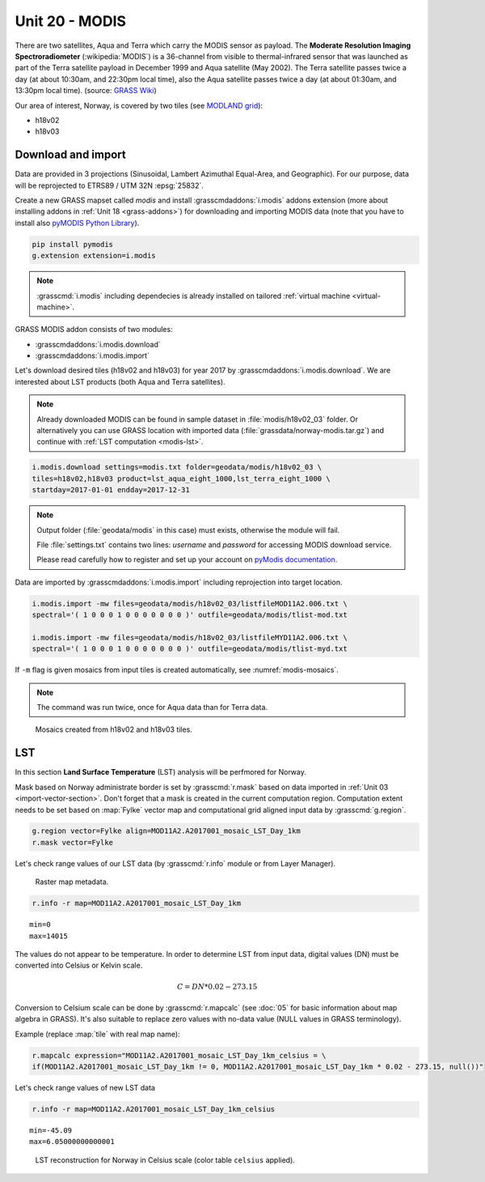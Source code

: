 Unit 20 - MODIS
===============

There are two satellites, Aqua and Terra which carry the MODIS sensor
as payload. The **Moderate Resolution Imaging Spectroradiometer**
(:wikipedia:`MODIS`) is a 36-channel from visible to thermal-infrared
sensor that was launched as part of the Terra satellite payload in
December 1999 and Aqua satellite (May 2002). The Terra satellite
passes twice a day (at about 10:30am, and 22:30pm local time), also
the Aqua satellite passes twice a day (at about 01:30am, and 13:30pm
local time). (source: `GRASS Wiki
<https://grasswiki.osgeo.org/wiki/MODIS>`__)

Our area of interest, Norway, is covered by two tiles (see `MODLAND
grid <https://modis-land.gsfc.nasa.gov/MODLAND_grid.html>`__):

* h18v02
* h18v03

Download and import
-------------------

Data are provided in 3 projections (Sinusoidal, Lambert Azimuthal
Equal-Area, and Geographic). For our purpose, data will be reprojected
to ETRS89 / UTM 32N :epsg:`25832`.

Create a new GRASS mapset called `modis` and install
:grasscmdaddons:`i.modis` addons extension (more about installing
addons in :ref:`Unit 18 <grass-addons>`) for downloading and importing
MODIS data (note that you have to install also `pyMODIS Python Library
<http://www.pymodis.org/>`__). 

.. code-block:: bash

   pip install pymodis
   g.extension extension=i.modis

.. note:: :grasscmd:`i.modis` including dependecies is already
   installed on tailored :ref:`virtual machine <virtual-machine>`.

GRASS MODIS addon consists of two modules:

* :grasscmdaddons:`i.modis.download`
* :grasscmdaddons:`i.modis.import`

Let's download desired tiles (h18v02 and h18v03) for year 2017 by
:grasscmdaddons:`i.modis.download`. We are interested about LST
products (both Aqua and Terra satellites).

.. note:: Already downloaded MODIS can be found in sample dataset in
   :file:`modis/h18v02_03` folder. Or alternatively you can use GRASS
   location with imported data (:file:`grassdata/norway-modis.tar.gz`)
   and continue with :ref:`LST computation <modis-lst>`.

.. todo:: Prepare GRASS location for download.
          
.. code-block:: bash

   i.modis.download settings=modis.txt folder=geodata/modis/h18v02_03 \
   tiles=h18v02,h18v03 product=lst_aqua_eight_1000,lst_terra_eight_1000 \
   startday=2017-01-01 endday=2017-12-31

.. note:: Output folder (:file:`geodata/modis` in this case) must exists,
   otherwise the module will fail.
             
   File :file:`settings.txt` contains two lines: *username* and
   *password* for accessing MODIS download service.
   
   Please read carefully how to register and set up your account on
   `pyModis documentation
   <http://www.pymodis.org/info.html#user-and-password>`__.

Data are imported by :grasscmdaddons:`i.modis.import` including
reprojection into target location.

.. _modis-import:

.. code-block:: bash

   i.modis.import -mw files=geodata/modis/h18v02_03/listfileMOD11A2.006.txt \
   spectral='( 1 0 0 0 1 0 0 0 0 0 0 0 )' outfile=geodata/modis/tlist-mod.txt

   i.modis.import -mw files=geodata/modis/h18v02_03/listfileMYD11A2.006.txt \
   spectral='( 1 0 0 0 1 0 0 0 0 0 0 0 )' outfile=geodata/modis/tlist-myd.txt

If ``-m`` flag is given mosaics from input tiles is created
automatically, see :numref:`modis-mosaics`.

.. note:: The command was run twice, once for Aqua data than for Terra
          data.

.. _modis-mosaics:

.. figure:: ../images/units/20/modis-mosaics.png
   :class: large
        
   Mosaics created from h18v02 and h18v03 tiles.

.. _modis-lst:
   
LST
---

In this section **Land Surface Temperature** (LST) analysis will be
perfmored for Norway. 

Mask based on Norway administrate border is set by :grasscmd:`r.mask`
based on data imported in :ref:`Unit 03
<import-vector-section>`. Don't forget that a mask is created in the
current computation region. Computation extent needs to be set based
on :map:`Fylke` vector map and computational grid aligned input data
by :grasscmd:`g.region`.

.. code-block:: bash

   g.region vector=Fylke align=MOD11A2.A2017001_mosaic_LST_Day_1km
   r.mask vector=Fylke

Let's check range values of our LST data (by :grasscmd:`r.info` module
or from Layer Manager).

.. figure:: ../images/units/20/raster-metadata.png

   Raster map metadata.
          
.. code-block:: bash

   r.info -r map=MOD11A2.A2017001_mosaic_LST_Day_1km

::

  min=0
  max=14015    

.. _modis-dn-c:
  
The values do not appear to be temperature. In order to determine LST
from input data, digital values (DN) must be converted into Celsius or
Kelvin scale.

.. math::

   C = DN * 0.02 - 273.15

Conversion to Celsium scale can be done by :grasscmd:`r.mapcalc` (see
:doc:`05` for basic information about map algebra in GRASS). It's also
suitable to replace zero values with no-data value (NULL values in
GRASS terminology).

Example (replace :map:`tile` with real map name):
   
.. code-block:: bash
                
   r.mapcalc expression="MOD11A2.A2017001_mosaic_LST_Day_1km_celsius = \
   if(MOD11A2.A2017001_mosaic_LST_Day_1km != 0, MOD11A2.A2017001_mosaic_LST_Day_1km * 0.02 - 273.15, null())"

Let's check range values of new LST data

.. code-block:: bash

   r.info -r map=MOD11A2.A2017001_mosaic_LST_Day_1km_celsius

::

   min=-45.09
   max=6.05000000000001

.. figure:: ../images/units/20/lst-c.png
   :class: large
        
   LST reconstruction for Norway in Celsius scale (color table
   ``celsius`` applied).
